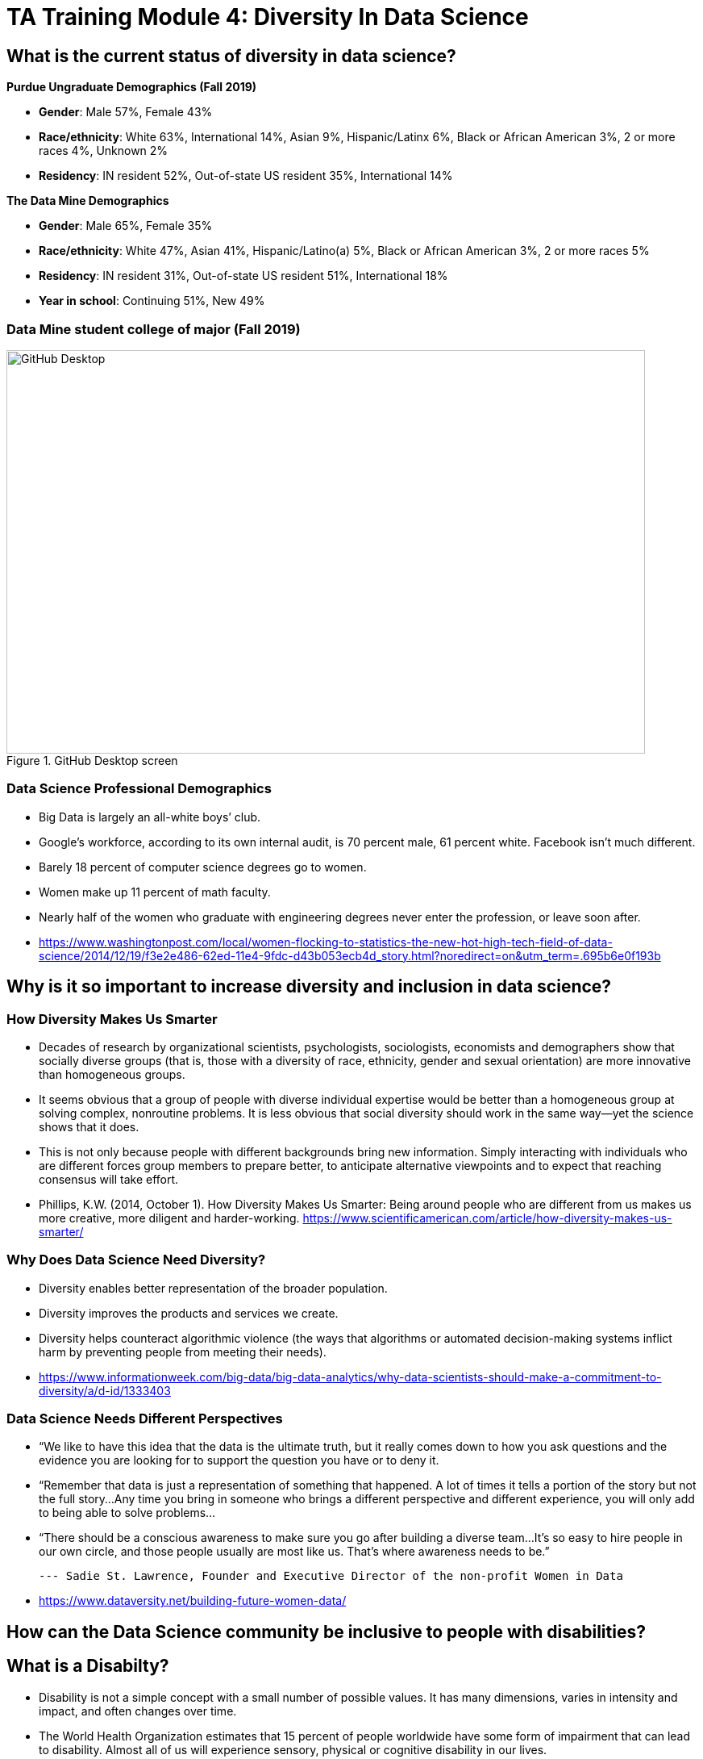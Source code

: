 = TA Training Module 4: Diversity In Data Science

== What is the current status of diversity in data science?

*Purdue Ungraduate Demographics (Fall 2019)*

- *Gender*:  Male 57%, Female 43%

- *Race/ethnicity*:  White 63%, International 14%, Asian 9%, Hispanic/Latinx 6%, Black or African American 3%, 2 or more races 4%, Unknown 2% 

- *Residency*:  IN resident 52%, Out-of-state US resident 35%, International 14%

*The Data Mine Demographics*

- *Gender*:  Male 65%, Female 35%

- *Race/ethnicity*:  White 47%, Asian 41%, Hispanic/Latino(a) 5%, Black or African American 3%, 2 or more races 5%

- *Residency*:  IN resident 31%, Out-of-state US resident 51%, International 18%

- *Year in school*:  Continuing 51%, New 49%

=== Data Mine student college of major (Fall 2019)

image::diversity.webp[GitHub Desktop, width=792, height=500, loading=lazy, title="GitHub Desktop screen"]

=== Data Science Professional Demographics

- Big Data is largely an all-white boys’ club. 

- Google’s workforce, according to its own internal audit, is 70 percent male, 61 percent white. Facebook isn’t much different. 

- Barely 18 percent of computer science degrees go to women. 

- Women make up 11 percent of math faculty. 

- Nearly half of the women who graduate with engineering degrees never enter the profession, or leave soon after. 

- https://www.washingtonpost.com/local/women-flocking-to-statistics-the-new-hot-high-tech-field-of-data-science/2014/12/19/f3e2e486-62ed-11e4-9fdc-d43b053ecb4d_story.html?noredirect=on&utm_term=.695b6e0f193b


== Why is it so important to increase diversity and inclusion in data science?

=== How Diversity Makes Us Smarter

- Decades of research by organizational scientists, psychologists, sociologists, economists and demographers show that socially diverse groups (that is, those with a diversity of race, ethnicity, gender and sexual orientation) are more innovative than homogeneous groups.
- It seems obvious that a group of people with diverse individual expertise would be better than a homogeneous group at solving complex, nonroutine problems. It is less obvious that social diversity should work in the same way—yet the science shows that it does.
- This is not only because people with different backgrounds bring new information. Simply interacting with individuals who are different forces group members to prepare better, to anticipate alternative viewpoints and to expect that reaching consensus will take effort.
- Phillips, K.W. (2014, October 1). How Diversity Makes Us Smarter: Being around people who are different from us makes us more creative, more diligent and harder-working. https://www.scientificamerican.com/article/how-diversity-makes-us-smarter/ 

=== Why Does Data Science Need Diversity?

- Diversity enables better representation of the broader population.

- Diversity improves the products and services we create.

- Diversity helps counteract algorithmic violence (the ways that algorithms or automated decision-making systems inflict harm by preventing people from meeting their needs).

- https://www.informationweek.com/big-data/big-data-analytics/why-data-scientists-should-make-a-commitment-to-diversity/a/d-id/1333403

=== Data Science Needs Different Perspectives

- “We like to have this idea that the data is the ultimate truth, but it really comes down to how you ask questions and the evidence you are looking for to support the question you have or to deny it.  

- “Remember that data is just a representation of something that happened. A lot of times it tells a portion of the story but not the full story…Any time you bring in someone who brings a different perspective and different experience, you will only add to being able to solve problems…

- “There should be a conscious awareness to make sure you go after building a diverse team…It’s so easy to hire people in our own circle, and those people usually are most like us.  That’s where awareness needs to be.”

		--- Sadie St. Lawrence, Founder and Executive Director of the non-profit Women in Data

- https://www.dataversity.net/building-future-women-data/

== How can the Data Science community be inclusive to people with disabilities?

== What is a Disabilty?

- Disability is not a simple concept with a small number of possible values. It has many dimensions, varies in intensity and impact, and often changes over time. 

- The World Health Organization estimates that 15 percent of people worldwide have some form of impairment that can lead to disability. Almost all of us will experience sensory, physical or cognitive disability in our lives.

- As defined by the United Nations Convention on the Rights of People with Disabilities, disability “results from the interaction between persons with impairments and attitudinal and environmental barriers that hinders their full and effective participation in society.”

- In other words, a disability is mainly a problem if the person is not able to participate fully in society.  We have the power to reduce those barriers.

- https://venturebeat.com/2018/12/03/how-to-tackle-ai-bias-for-people-with-disabilities/

=== Types of Disabilities

- Mobility
- Hearing
- Vision
- Processing information
- Language
- Attention span
- Emotional (including anxiety, depression, or need for personal space)

=== Important Deaf Cultural Notes

- When working with a deaf student, it is considered very rude for a hearing person to “make up” new signs.  

- If a deaf student is working with a sign language interpreter, make eye contact with the student, not the interpreter, when the interpreter speaks the words out loud.  Your conversation is with the student, not the interpreter.

=== Tips for working with people who are blind

- DO identify yourself when initiating a conversation and use the person’s name when talking to them.
- DON’T censor your language to avoid using words like “look.”
- DO describe the layout of large rooms, including how the furniture is arranged.
- DON’T be afraid to ask questions.  It’s better than making assumptions.
- DO give a verbal indication when you leave a conversation or a room.
- DON’T speak to or touch a guide dog.  They are working.
- DO provide electronic copies of materials in advance.
- DON’T use highly stylized typefaces.  Stick to sans-serif fonts like Arial or Calibri.
- DO add alternative text tags to graphics.
- https://www.perkins.org/stories/nine-essential-tips-for-working-with-people-who-are-blind
https://www.dhs.wisconsin.gov/blind/adjustment/dos-donts.htm  

== Why we need people with disabilities in data science

- To ensure AI-based systems are treating people with disabilities fairly, it is essential to include them in the development process. Developers must take the time to consider who the outliers might be, and who might be impacted by the solutions they are developing. 

- The best path ahead is to seek out the affected stakeholders and work with them towards a fair and equitable system. 

- If we can identify and remove bias against people with disabilities from our technologies, we will be taking an important step towards creating a society that respects and upholds the human rights of us all.

- https://venturebeat.com/2018/12/03/how-to-tackle-ai-bias-for-people-with-disabilities/ 

== Example of a data science corporate diversity and inclusion mission statement

- One of Mathematica’s core values is a deep commitment to diversity and inclusion. Building a welcoming and supportive culture that draws on the individual strengths of our employees from different ethnic backgrounds, cultures, abilities, and experiences is key to our success. Our research is more robust because it is informed by a variety of diverse perspectives, and our mission to improve societal well-being is strengthened by a greater understanding of issues and challenges facing the populations we serve. 

- Mathematica’s ongoing commitment to diversity and inclusion is woven into our everyday actions, policies, and practices. We are dedicated to maintaining a work environment in which everyone is treated with respect and dignity. We continually strive to foster a professional and collegial atmosphere that promotes equal employment opportunities and values the contributions of each staff member. 

== Diversity in The Data Mine

=== Impact

- This is the perfect place to make a real difference in the diversity of the data science community.
- We will be reaching over 600 students a year who will go out to work in data science-related careers.
- We have the opportunity to turn a lot of people on to data science if we do our jobs well.
- But we also have the opportunity to turn a lot of people off to data science we don’t pay attention to the culture of The Data Mine.
Let’s be thoughtful!

=== You are an ambassador

- It is an important part of your job as a T.A. to create a welcoming and diverse data science community here in The Data Mine.
- There is not one right type of person or one right way of approaching a problem in data science.
- We can all learn from each other.
- We all bring strengths and insights.
- You will be learning from your students, too.

=== The Data Mine is a home for everyone 
- People of all genders and sexualities.
- People of all races and ethnicities.
- People from throughout the country and around the world.
- People who might have accommodations for accessbility.
- People from all colleges and major programs.
- People of all ages and student classifications. 
- People with different academic and professional goals.
- People with previous data science experience or none at all.
- People who are confident or nervous.

Everybody is WELCOME and NEEDED in data science.  

== First Impressions video
++++
<iframe  class="video" width="560" height="315" src="https://www.youtube.com/watch?v=9rdHHkUomzw&t=122s&ab_channel=PurdueUniversityDiversity" title="YouTube video player" frameborder="0" allow="accelerometer; autoplay; clipboard-write; encrypted-media; gyroscope; picture-in-picture" allowfullscreen></iframe>
++++